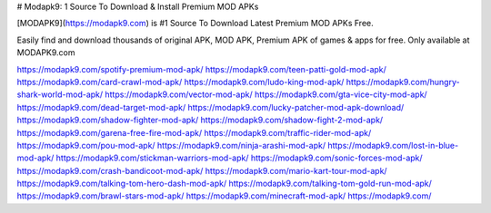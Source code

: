 # Modapk9: 1 Source To Download & Install Premium MOD APKs


[MODAPK9](https://modapk9.com) is #1 Source To Download Latest Premium MOD APKs Free.

Easily find and download thousands of original APK, MOD APK, Premium APK of games & apps for free. Only available at MODAPK9.com

https://modapk9.com/spotify-premium-mod-apk/
https://modapk9.com/teen-patti-gold-mod-apk/
https://modapk9.com/card-crawl-mod-apk/
https://modapk9.com/ludo-king-mod-apk/
https://modapk9.com/hungry-shark-world-mod-apk/
https://modapk9.com/vector-mod-apk/
https://modapk9.com/gta-vice-city-mod-apk/
https://modapk9.com/dead-target-mod-apk/
https://modapk9.com/lucky-patcher-mod-apk-download/
https://modapk9.com/shadow-fighter-mod-apk/
https://modapk9.com/shadow-fight-2-mod-apk/
https://modapk9.com/garena-free-fire-mod-apk/
https://modapk9.com/traffic-rider-mod-apk/
https://modapk9.com/pou-mod-apk/
https://modapk9.com/ninja-arashi-mod-apk/
https://modapk9.com/lost-in-blue-mod-apk/
https://modapk9.com/stickman-warriors-mod-apk/
https://modapk9.com/sonic-forces-mod-apk/
https://modapk9.com/crash-bandicoot-mod-apk/
https://modapk9.com/mario-kart-tour-mod-apk/
https://modapk9.com/talking-tom-hero-dash-mod-apk/
https://modapk9.com/talking-tom-gold-run-mod-apk/
https://modapk9.com/brawl-stars-mod-apk/
https://modapk9.com/minecraft-mod-apk/
https://modapk9.com/
